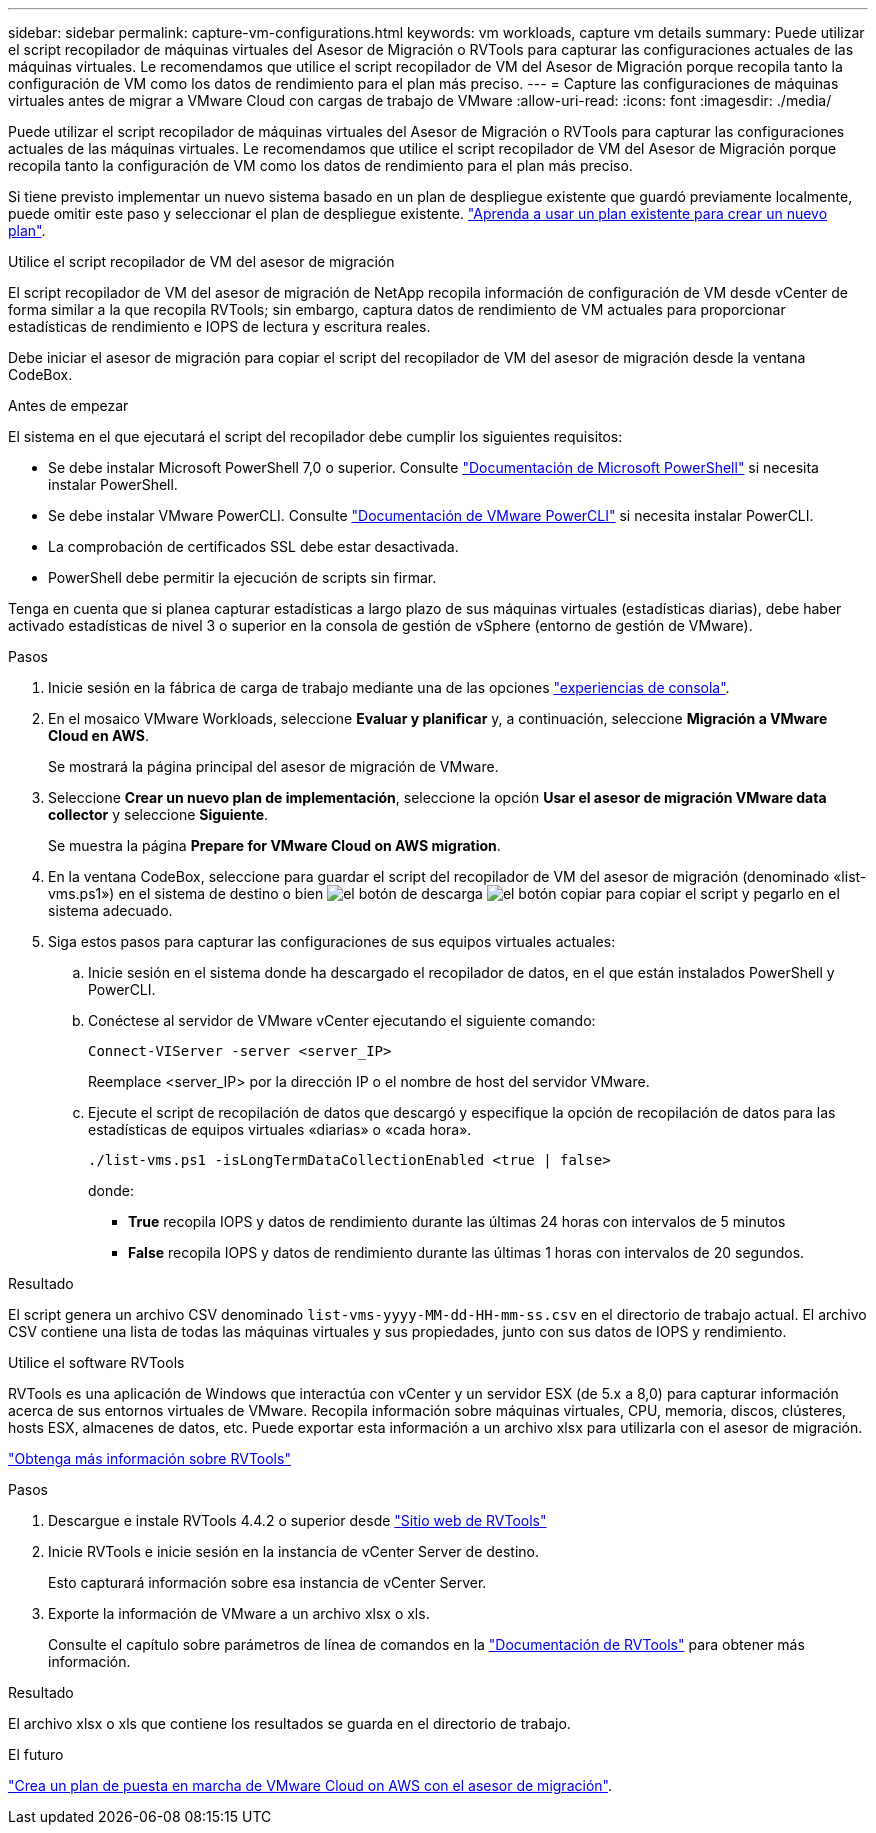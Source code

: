 ---
sidebar: sidebar 
permalink: capture-vm-configurations.html 
keywords: vm workloads, capture vm details 
summary: Puede utilizar el script recopilador de máquinas virtuales del Asesor de Migración o RVTools para capturar las configuraciones actuales de las máquinas virtuales. Le recomendamos que utilice el script recopilador de VM del Asesor de Migración porque recopila tanto la configuración de VM como los datos de rendimiento para el plan más preciso. 
---
= Capture las configuraciones de máquinas virtuales antes de migrar a VMware Cloud con cargas de trabajo de VMware
:allow-uri-read: 
:icons: font
:imagesdir: ./media/


[role="lead"]
Puede utilizar el script recopilador de máquinas virtuales del Asesor de Migración o RVTools para capturar las configuraciones actuales de las máquinas virtuales. Le recomendamos que utilice el script recopilador de VM del Asesor de Migración porque recopila tanto la configuración de VM como los datos de rendimiento para el plan más preciso.

Si tiene previsto implementar un nuevo sistema basado en un plan de despliegue existente que guardó previamente localmente, puede omitir este paso y seleccionar el plan de despliegue existente. link:launch-onboarding-advisor.html#create-a-deployment-plan-based-on-an-existing-plan["Aprenda a usar un plan existente para crear un nuevo plan"].

[role="tabbed-block"]
====
.Utilice el script recopilador de VM del asesor de migración
--
El script recopilador de VM del asesor de migración de NetApp recopila información de configuración de VM desde vCenter de forma similar a la que recopila RVTools; sin embargo, captura datos de rendimiento de VM actuales para proporcionar estadísticas de rendimiento e IOPS de lectura y escritura reales.

Debe iniciar el asesor de migración para copiar el script del recopilador de VM del asesor de migración desde la ventana CodeBox.

.Antes de empezar
El sistema en el que ejecutará el script del recopilador debe cumplir los siguientes requisitos:

* Se debe instalar Microsoft PowerShell 7,0 o superior. Consulte https://learn.microsoft.com/en-us/powershell/scripting/install/installing-powershell?view=powershell-7.4["Documentación de Microsoft PowerShell"^] si necesita instalar PowerShell.
* Se debe instalar VMware PowerCLI. Consulte https://docs.vmware.com/en/VMware-vSphere/7.0/com.vmware.esxi.install.doc/GUID-F02D0C2D-B226-4908-9E5C-2E783D41FE2D.html["Documentación de VMware PowerCLI"^] si necesita instalar PowerCLI.
* La comprobación de certificados SSL debe estar desactivada.
* PowerShell debe permitir la ejecución de scripts sin firmar.


Tenga en cuenta que si planea capturar estadísticas a largo plazo de sus máquinas virtuales (estadísticas diarias), debe haber activado estadísticas de nivel 3 o superior en la consola de gestión de vSphere (entorno de gestión de VMware).

.Pasos
. Inicie sesión en la fábrica de carga de trabajo mediante una de las opciones https://docs.netapp.com/us-en/workload-setup-admin/console-experiences.html["experiencias de consola"^].
. En el mosaico VMware Workloads, seleccione *Evaluar y planificar* y, a continuación, seleccione *Migración a VMware Cloud en AWS*.
+
Se mostrará la página principal del asesor de migración de VMware.

. Seleccione *Crear un nuevo plan de implementación*, seleccione la opción *Usar el asesor de migración VMware data collector* y seleccione *Siguiente*.
+
Se muestra la página *Prepare for VMware Cloud on AWS migration*.

. En la ventana CodeBox, seleccione para guardar el script del recopilador de VM del asesor de migración (denominado «list-vms.ps1») en el sistema de destino o bien image:button-download-codebox.png["el botón de descarga"] image:button-copy-codebox.png["el botón copiar"] para copiar el script y pegarlo en el sistema adecuado.
. Siga estos pasos para capturar las configuraciones de sus equipos virtuales actuales:
+
.. Inicie sesión en el sistema donde ha descargado el recopilador de datos, en el que están instalados PowerShell y PowerCLI.
.. Conéctese al servidor de VMware vCenter ejecutando el siguiente comando:
+
[source, console]
----
Connect-VIServer -server <server_IP>
----
+
Reemplace <server_IP> por la dirección IP o el nombre de host del servidor VMware.

.. Ejecute el script de recopilación de datos que descargó y especifique la opción de recopilación de datos para las estadísticas de equipos virtuales «diarias» o «cada hora».
+
[source, console]
----
./list-vms.ps1 -isLongTermDataCollectionEnabled <true | false>
----
+
donde:

+
*** *True* recopila IOPS y datos de rendimiento durante las últimas 24 horas con intervalos de 5 minutos
*** *False* recopila IOPS y datos de rendimiento durante las últimas 1 horas con intervalos de 20 segundos.






.Resultado
El script genera un archivo CSV denominado `list-vms-yyyy-MM-dd-HH-mm-ss.csv` en el directorio de trabajo actual. El archivo CSV contiene una lista de todas las máquinas virtuales y sus propiedades, junto con sus datos de IOPS y rendimiento.

--
.Utilice el software RVTools
--
RVTools es una aplicación de Windows que interactúa con vCenter y un servidor ESX (de 5.x a 8,0) para capturar información acerca de sus entornos virtuales de VMware. Recopila información sobre máquinas virtuales, CPU, memoria, discos, clústeres, hosts ESX, almacenes de datos, etc. Puede exportar esta información a un archivo xlsx para utilizarla con el asesor de migración.

https://www.robware.net/home["Obtenga más información sobre RVTools"^]

.Pasos
. Descargue e instale RVTools 4.4.2 o superior desde https://www.robware.net/download["Sitio web de RVTools"^]
. Inicie RVTools e inicie sesión en la instancia de vCenter Server de destino.
+
Esto capturará información sobre esa instancia de vCenter Server.

. Exporte la información de VMware a un archivo xlsx o xls.
+
Consulte el capítulo sobre parámetros de línea de comandos en la https://resources.robware.net/resources/prod/RVTools.pdf["Documentación de RVTools"^] para obtener más información.



.Resultado
El archivo xlsx o xls que contiene los resultados se guarda en el directorio de trabajo.

--
====
.El futuro
link:launch-onboarding-advisor.html["Crea un plan de puesta en marcha de VMware Cloud on AWS con el asesor de migración"].
